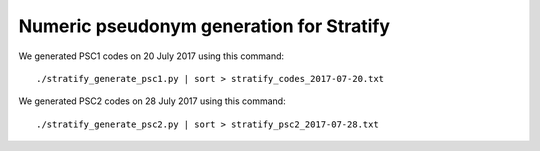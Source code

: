 =========================================
Numeric pseudonym generation for Stratify
=========================================

We generated PSC1 codes on 20 July 2017 using this command::

     ./stratify_generate_psc1.py | sort > stratify_codes_2017-07-20.txt

We generated PSC2 codes on 28 July 2017 using this command::

     ./stratify_generate_psc2.py | sort > stratify_psc2_2017-07-28.txt
